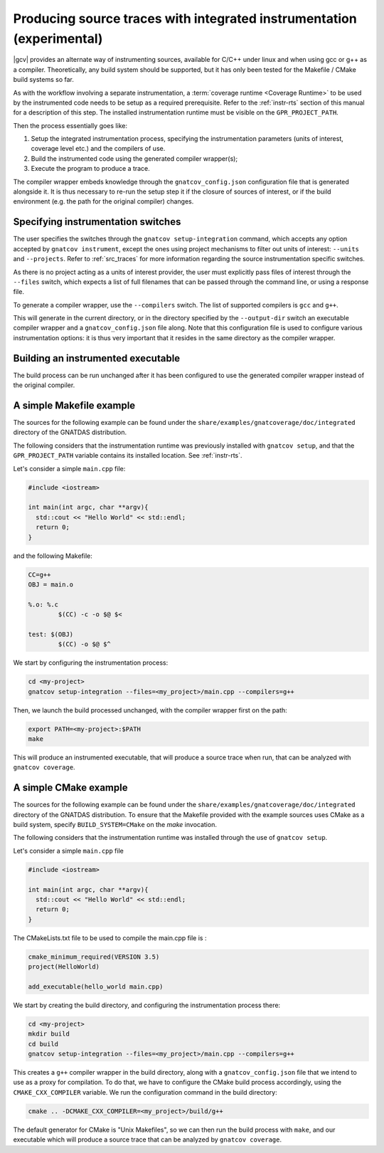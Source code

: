 .. _integrated_instr:

######################################################################
Producing source traces with integrated instrumentation (experimental)
######################################################################

|gcv| provides an alternate way of instrumenting sources, available for C/C++
under linux and when using gcc or g++ as a compiler. Theoretically, any build
system should be supported, but it has only been tested for the Makefile / CMake
build systems so far.

As with the workflow involving a separate instrumentation, a :term:`coverage
runtime <Coverage Runtime>` to be used by the instrumented code needs to be
setup as a required prerequisite. Refer to the :ref:`instr-rts` section of this
manual for a description of this step. The installed instrumentation runtime
must be visible on the ``GPR_PROJECT_PATH``.

Then the process essentially goes like:

#. Setup the integrated instrumentation process, specifying the instrumentation
   parameters (units of interest, coverage level etc.) and the compilers of use.
#. Build the instrumented code using the generated compiler wrapper(s);
#. Execute the program to produce a trace.

The compiler wrapper embeds knowledge through the ``gnatcov_config.json``
configuration file that is generated alongside it. It is thus necessary to
re-run the setup step it if the closure of sources of interest, or if the build
environment (e.g. the path for the original compiler) changes.


Specifying instrumentation switches
===================================

The user specifies the switches through the ``gnatcov setup-integration``
command, which accepts any option accepted by ``gnatcov instrument``, except the
ones using project mechanisms to filter out units of interest: ``--units`` and
``--projects``. Refer to :ref:`src_traces` for more information regarding the
source instrumentation specific switches.

As there is no project acting as a units of interest provider, the user must
explicitly pass files of interest through the ``--files`` switch, which expects
a list of full filenames that can be passed through the command line, or using a
response file.

To generate a compiler wrapper, use the ``--compilers`` switch. The list of
supported compilers is ``gcc`` and ``g++``.

This will generate in the current directory, or in the directory specified by
the ``--output-dir`` switch an executable compiler wrapper and a
``gnatcov_config.json`` file along. Note that this configuration file is used to
configure various instrumentation options: it is thus very important that it
resides in the same directory as the compiler wrapper.


Building an instrumented executable
===================================

The build process can be run unchanged after it has been configured to use the
generated compiler wrapper instead of the original compiler.


A simple Makefile example
=========================

The sources for the following example can be found under the
``share/examples/gnatcoverage/doc/integrated`` directory of the GNATDAS
distribution.

The following considers that the instrumentation runtime was previously
installed with ``gnatcov setup``, and that the ``GPR_PROJECT_PATH`` variable
contains its installed location. See :ref:`instr-rts`.

Let's consider a simple ``main.cpp`` file:

.. code-block:: c++

   #include <iostream>

   int main(int argc, char **argv){
     std::cout << "Hello World" << std::endl;
     return 0;
   }

and the following Makefile:

.. code-block:: makefile

   CC=g++
   OBJ = main.o

   %.o: %.c
	   $(CC) -c -o $@ $<

   test: $(OBJ)
	   $(CC) -o $@ $^

We start by configuring the instrumentation process:

.. code-block:: sh

   cd <my-project>
   gnatcov setup-integration --files=<my_project>/main.cpp --compilers=g++

Then, we launch the build processed unchanged, with the compiler wrapper first
on the path:

.. code-block:: sh

   export PATH=<my-project>:$PATH
   make

This will produce an instrumented executable, that will produce a source trace
when run, that can be analyzed with ``gnatcov coverage``.

A simple CMake example
======================

The sources for the following example can be found under the
``share/examples/gnatcoverage/doc/integrated`` directory of the GNATDAS
distribution. To ensure that the Makefile provided with the example sources
uses CMake as a build system, specify ``BUILD_SYSTEM=CMake`` on the `make`
invocation.

The following considers that the instrumentation runtime  was installed through
the use of ``gnatcov setup``.

Let's consider a simple ``main.cpp`` file

.. code-block:: c++

   #include <iostream>

   int main(int argc, char **argv){
     std::cout << "Hello World" << std::endl;
     return 0;
   }

The CMakeLists.txt file to be used to compile the main.cpp file is :

.. code-block:: cmake

   cmake_minimum_required(VERSION 3.5)
   project(HelloWorld)

   add_executable(hello_world main.cpp)

We start by creating the build directory, and configuring the instrumentation
process there:

.. code-block:: sh

   cd <my-project>
   mkdir build
   cd build
   gnatcov setup-integration --files=<my_project>/main.cpp --compilers=g++

This creates a ``g++`` compiler wrapper in the build directory, along with a
``gnatcov_config.json`` file that we intend to use as a proxy for compilation.
To do that, we have to configure the CMake build process accordingly, using the
``CMAKE_CXX_COMPILER`` variable. We run the configuration command in the build
directory:

.. code-block:: sh

   cmake .. -DCMAKE_CXX_COMPILER=<my_project>/build/g++

The default generator for CMake is "Unix Makefiles", so we can then run the
build process with ``make``, and our executable which will produce a source trace
that can be analyzed by ``gnatcov coverage``.
